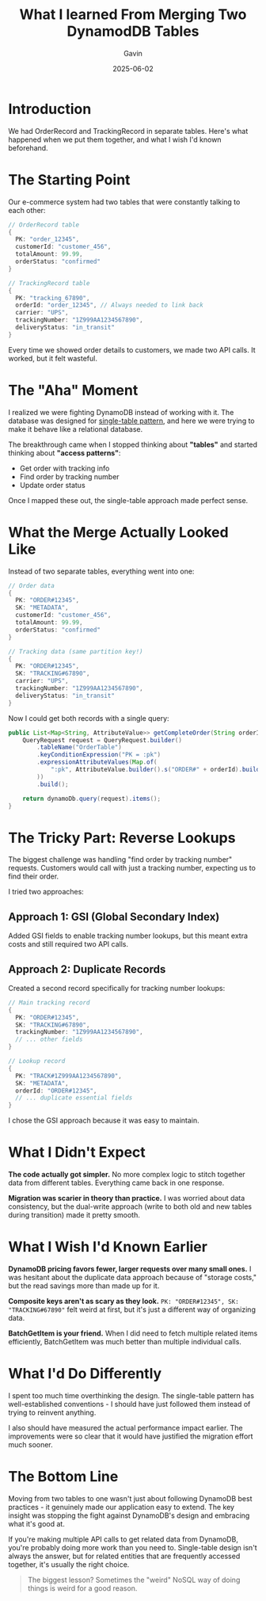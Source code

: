 #+TITLE: What I learned From Merging Two DynamodDB Tables
#+AUTHOR: Gavin
#+DATE: 2025-06-02
#+TAGS[]: DynamoDB Single-Table

* Introduction

We had OrderRecord and TrackingRecord in separate tables. Here's what happened when we put them together, and what I wish I'd known beforehand.

* The Starting Point

Our e-commerce system had two tables that were constantly talking to each other:

#+BEGIN_SRC java
// OrderRecord table
{
  PK: "order_12345",
  customerId: "customer_456",
  totalAmount: 99.99,
  orderStatus: "confirmed"
}

// TrackingRecord table  
{
  PK: "tracking_67890",
  orderId: "order_12345", // Always needed to link back
  carrier: "UPS",
  trackingNumber: "1Z999AA1234567890",
  deliveryStatus: "in_transit"
}
#+END_SRC

Every time we showed order details to customers, we made two API calls. It worked, but it felt wasteful.

* The "Aha" Moment

I realized we were fighting DynamoDB instead of working with it. The database was designed for [[https://aws.amazon.com/blogs/database/single-table-vs-multi-table-design-in-amazon-dynamodb/][single-table pattern]], and here we were trying to make it behave like a relational database.

The breakthrough came when I stopped thinking about *"tables"* and started thinking about *"access patterns"*:
- Get order with tracking info
- Find order by tracking number
- Update order status

Once I mapped these out, the single-table approach made perfect sense.

* What the Merge Actually Looked Like

Instead of two separate tables, everything went into one:

#+BEGIN_SRC java
// Order data
{
  PK: "ORDER#12345",
  SK: "METADATA", 
  customerId: "customer_456",
  totalAmount: 99.99,
  orderStatus: "confirmed"
}

// Tracking data (same partition key!)
{
  PK: "ORDER#12345",
  SK: "TRACKING#67890",
  carrier: "UPS", 
  trackingNumber: "1Z999AA1234567890",
  deliveryStatus: "in_transit"
}
#+END_SRC

Now I could get both records with a single query:

#+BEGIN_SRC java
public List<Map<String, AttributeValue>> getCompleteOrder(String orderId) {
    QueryRequest request = QueryRequest.builder()
        .tableName("OrderTable")
        .keyConditionExpression("PK = :pk")
        .expressionAttributeValues(Map.of(
            ":pk", AttributeValue.builder().s("ORDER#" + orderId).build()
        ))
        .build();
        
    return dynamoDb.query(request).items();
}
#+END_SRC

* The Tricky Part: Reverse Lookups

The biggest challenge was handling "find order by tracking number" requests. Customers would call with just a tracking number, expecting us to find their order.

I tried two approaches:

** Approach 1: GSI (Global Secondary Index)
Added GSI fields to enable tracking number lookups, but this meant extra costs and still required two API calls.

** Approach 2: Duplicate Records
Created a second record specifically for tracking number lookups:

#+BEGIN_SRC java
// Main tracking record
{
  PK: "ORDER#12345",
  SK: "TRACKING#67890", 
  trackingNumber: "1Z999AA1234567890",
  // ... other fields
}

// Lookup record
{
  PK: "TRACK#1Z999AA1234567890",
  SK: "METADATA",
  orderId: "ORDER#12345",
  // ... duplicate essential fields
}
#+END_SRC

I chose the GSI approach because it was easy to maintain.

* What I Didn't Expect

*The code actually got simpler.* No more complex logic to stitch together data from different tables. Everything came back in one response.

*Migration was scarier in theory than practice.* I was worried about data consistency, but the dual-write approach (write to both old and new tables during transition) made it pretty smooth.

* What I Wish I'd Known Earlier

*DynamoDB pricing favors fewer, larger requests over many small ones.* I was hesitant about the duplicate data approach because of "storage costs," but the read savings more than made up for it.

*Composite keys aren't as scary as they look.* ~PK: "ORDER#12345", SK: "TRACKING#67890"~ felt weird at first, but it's just a different way of organizing data.

*BatchGetItem is your friend.* When I did need to fetch multiple related items efficiently, BatchGetItem was much better than multiple individual calls.

* What I'd Do Differently

I spent too much time overthinking the design. The single-table pattern has well-established conventions - I should have just followed them instead of trying to reinvent anything.

I also should have measured the actual performance impact earlier. The improvements were so clear that it would have justified the migration effort much sooner.

* The Bottom Line

Moving from two tables to one wasn't just about following DynamoDB best practices - it genuinely made our application easy to extend. The key insight was stopping the fight against DynamoDB's design and embracing what it's good at.

If you're making multiple API calls to get related data from DynamoDB, you're probably doing more work than you need to. Single-table design isn't always the answer, but for related entities that are frequently accessed together, it's usually the right choice.

#+BEGIN_QUOTE
The biggest lesson? Sometimes the "weird" NoSQL way of doing things is weird for a good reason.
#+END_QUOTE

